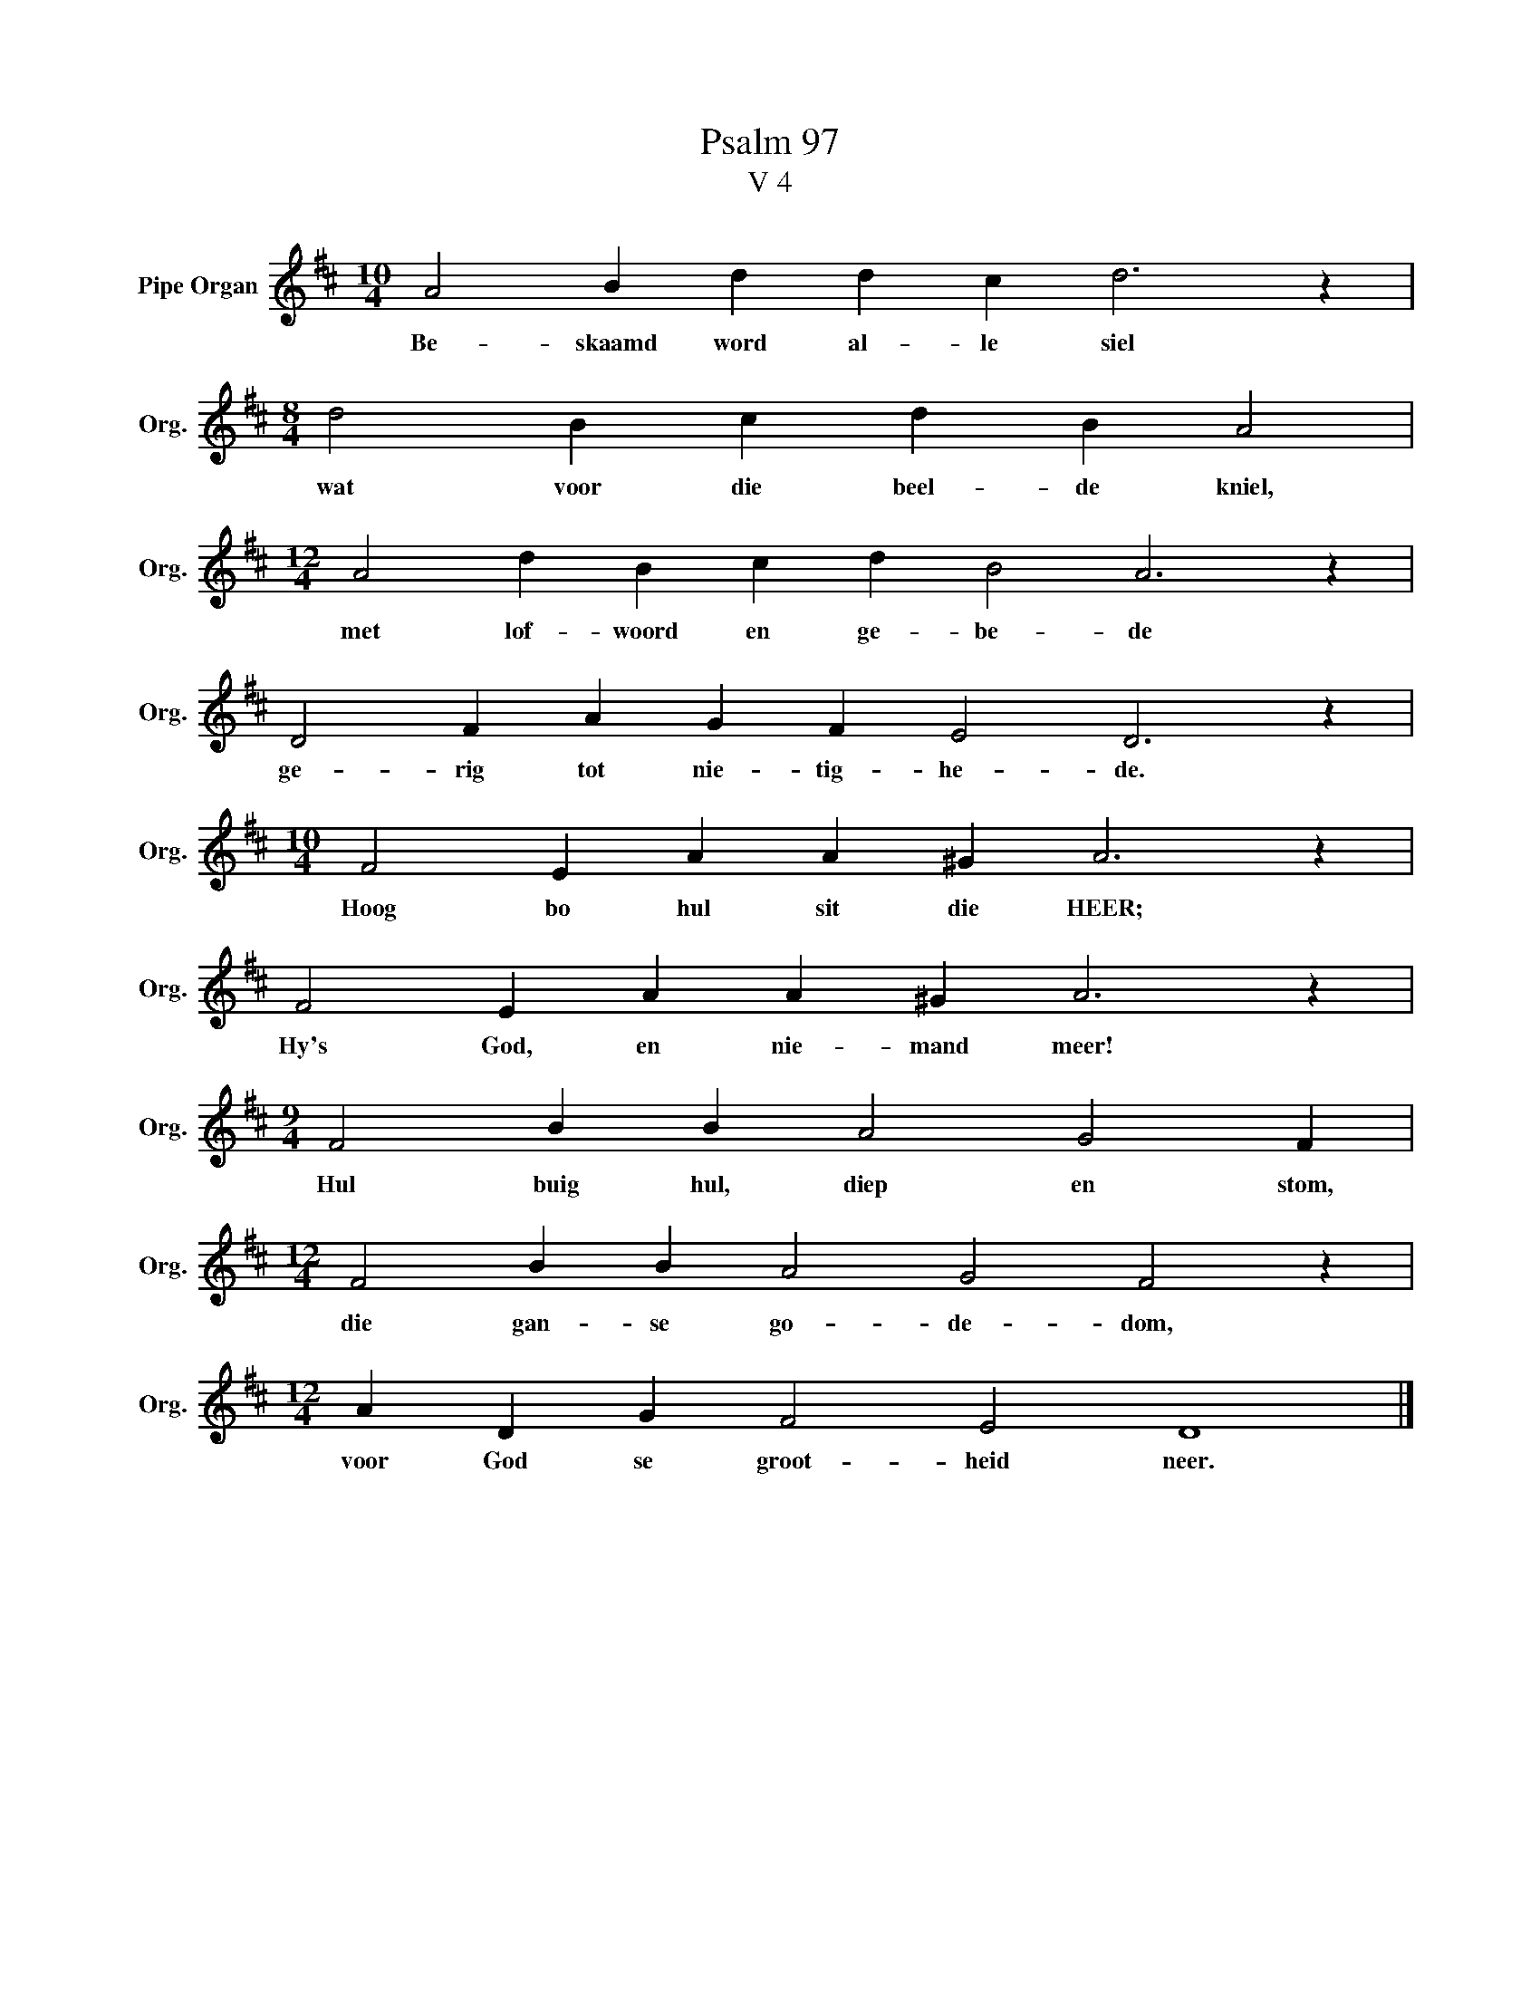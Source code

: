 X:1
T:Psalm 97
T:V 4
L:1/4
M:10/4
I:linebreak $
K:D
V:1 treble nm="Pipe Organ" snm="Org."
V:1
 A2 B d d c d3 z |$[M:8/4] d2 B c d B A2 |$[M:12/4] A2 d B c d B2 A3 z |$ D2 F A G F E2 D3 z |$ %4
w: Be- skaamd word al- le siel|wat voor die beel- de kniel,|met lof- woord en ge- be- de|ge- rig tot nie- tig- he- de.|
[M:10/4] F2 E A A ^G A3 z |$ F2 E A A ^G A3 z |$[M:9/4] F2 B B A2 G2 F |$ %7
w: Hoog bo hul sit die HEER;|Hy's God, en nie- mand meer!|Hul buig hul, diep en stom,|
[M:12/4] F2 B B A2 G2 F2 z |$[M:12/4] A D G F2 E2 D4 |] %9
w: die gan- se go- de- dom,|voor God se groot- heid neer.|

